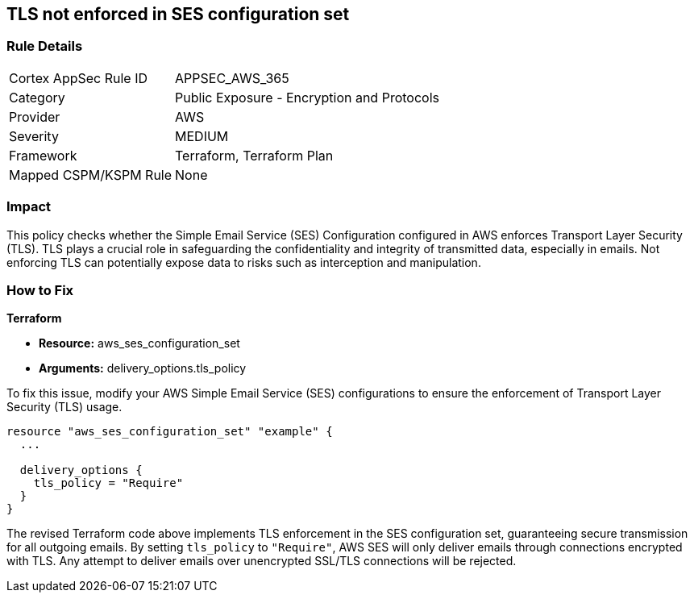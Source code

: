 == TLS not enforced in SES configuration set

=== Rule Details

[cols="1,2"]
|===
|Cortex AppSec Rule ID |APPSEC_AWS_365
|Category |Public Exposure - Encryption and Protocols
|Provider |AWS
|Severity |MEDIUM
|Framework |Terraform, Terraform Plan
|Mapped CSPM/KSPM Rule |None
|===


=== Impact
This policy checks whether the Simple Email Service (SES) Configuration configured in AWS enforces Transport Layer Security (TLS). TLS plays a crucial role in safeguarding the confidentiality and integrity of transmitted data, especially in emails. Not enforcing TLS can potentially expose data to risks such as interception and manipulation.

=== How to Fix

*Terraform*

* *Resource:* aws_ses_configuration_set
* *Arguments:* delivery_options.tls_policy

To fix this issue, modify your AWS Simple Email Service (SES) configurations to ensure the enforcement of Transport Layer Security (TLS) usage.

[source,go]
----
resource "aws_ses_configuration_set" "example" {
  ...

  delivery_options {
    tls_policy = "Require"
  }
}
----

The revised Terraform code above implements TLS enforcement in the SES configuration set, guaranteeing secure transmission for all outgoing emails. By setting `tls_policy` to `"Require"`, AWS SES will only deliver emails through connections encrypted with TLS. Any attempt to deliver emails over unencrypted SSL/TLS connections will be rejected.

